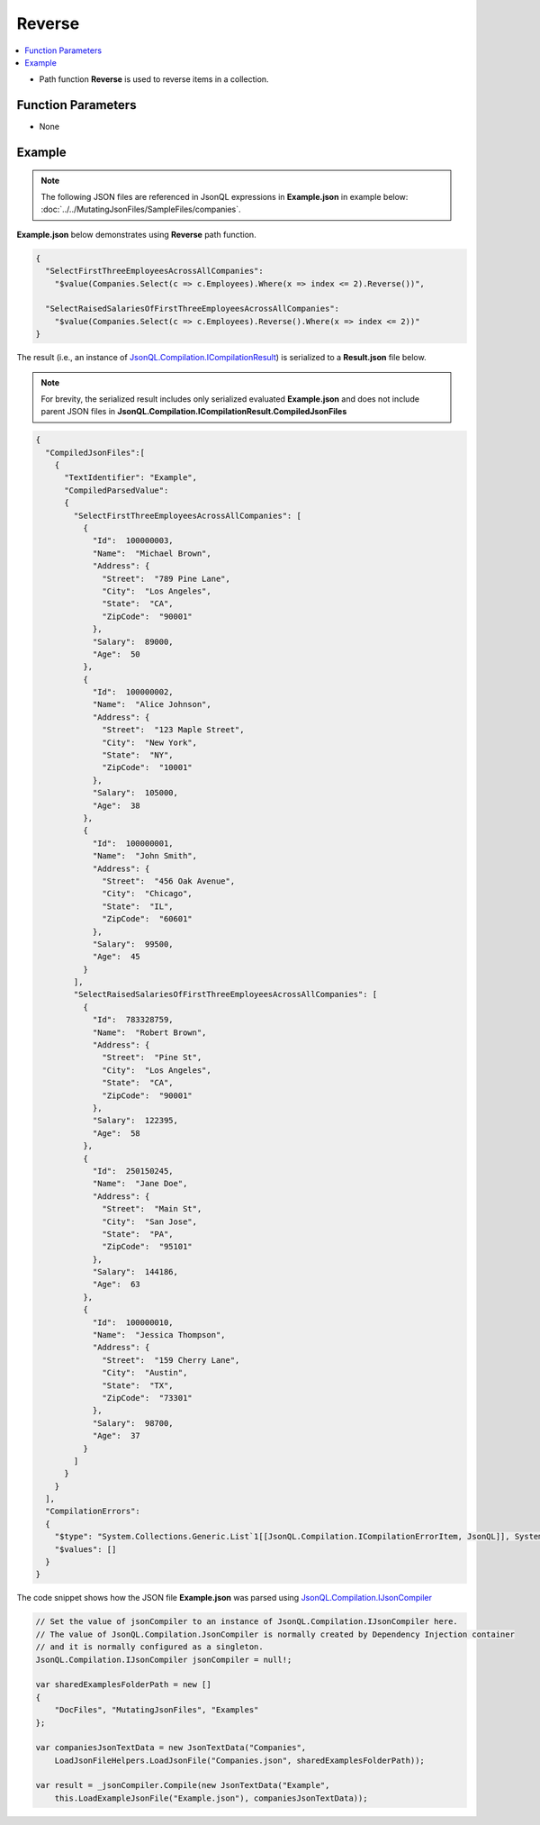 =======
Reverse
=======

.. contents::
   :local:
   :depth: 2
   
- Path function **Reverse** is used to reverse items in a collection.

Function Parameters
===================
- None

Example
=======

.. note:: The following JSON files are referenced in JsonQL expressions in **Example.json** in example below:  :doc:`../../MutatingJsonFiles/SampleFiles/companies`.

**Example.json** below demonstrates using **Reverse** path function.

.. sourcecode:: json

    {
      "SelectFirstThreeEmployeesAcrossAllCompanies": 
        "$value(Companies.Select(c => c.Employees).Where(x => index <= 2).Reverse())",

      "SelectRaisedSalariesOfFirstThreeEmployeesAcrossAllCompanies": 
        "$value(Companies.Select(c => c.Employees).Reverse().Where(x => index <= 2))"
    }
    
The result (i.e., an instance of `JsonQL.Compilation.ICompilationResult <https://github.com/artakhak/JsonQL/blob/main/JsonQL/Compilation/ICompilationResult.cs>`_) is serialized to a **Result.json** file below.

.. note::
    For brevity, the serialized result includes only serialized evaluated **Example.json** and does not include parent JSON files in **JsonQL.Compilation.ICompilationResult.CompiledJsonFiles**
 
.. sourcecode:: json

    {
      "CompiledJsonFiles":[
        {
          "TextIdentifier": "Example",
          "CompiledParsedValue":
          {
            "SelectFirstThreeEmployeesAcrossAllCompanies": [
              {
                "Id":  100000003,
                "Name":  "Michael Brown",
                "Address": {
                  "Street":  "789 Pine Lane",
                  "City":  "Los Angeles",
                  "State":  "CA",
                  "ZipCode":  "90001"
                },
                "Salary":  89000,
                "Age":  50
              },
              {
                "Id":  100000002,
                "Name":  "Alice Johnson",
                "Address": {
                  "Street":  "123 Maple Street",
                  "City":  "New York",
                  "State":  "NY",
                  "ZipCode":  "10001"
                },
                "Salary":  105000,
                "Age":  38
              },
              {
                "Id":  100000001,
                "Name":  "John Smith",
                "Address": {
                  "Street":  "456 Oak Avenue",
                  "City":  "Chicago",
                  "State":  "IL",
                  "ZipCode":  "60601"
                },
                "Salary":  99500,
                "Age":  45
              }
            ],
            "SelectRaisedSalariesOfFirstThreeEmployeesAcrossAllCompanies": [
              {
                "Id":  783328759,
                "Name":  "Robert Brown",
                "Address": {
                  "Street":  "Pine St",
                  "City":  "Los Angeles",
                  "State":  "CA",
                  "ZipCode":  "90001"
                },
                "Salary":  122395,
                "Age":  58
              },
              {
                "Id":  250150245,
                "Name":  "Jane Doe",
                "Address": {
                  "Street":  "Main St",
                  "City":  "San Jose",
                  "State":  "PA",
                  "ZipCode":  "95101"
                },
                "Salary":  144186,
                "Age":  63
              },
              {
                "Id":  100000010,
                "Name":  "Jessica Thompson",
                "Address": {
                  "Street":  "159 Cherry Lane",
                  "City":  "Austin",
                  "State":  "TX",
                  "ZipCode":  "73301"
                },
                "Salary":  98700,
                "Age":  37
              }
            ]
          }
        }
      ],
      "CompilationErrors":
      {
        "$type": "System.Collections.Generic.List`1[[JsonQL.Compilation.ICompilationErrorItem, JsonQL]], System.Private.CoreLib",
        "$values": []
      }
    }
   
The code snippet shows how the JSON file **Example.json** was parsed using `JsonQL.Compilation.IJsonCompiler <https://github.com/artakhak/JsonQL/blob/main/JsonQL/Compilation/IJsonCompiler.cs>`_

.. sourcecode:: csharp

    // Set the value of jsonCompiler to an instance of JsonQL.Compilation.IJsonCompiler here.
    // The value of JsonQL.Compilation.JsonCompiler is normally created by Dependency Injection container 
    // and it is normally configured as a singleton.
    JsonQL.Compilation.IJsonCompiler jsonCompiler = null!;

    var sharedExamplesFolderPath = new []
    {
        "DocFiles", "MutatingJsonFiles", "Examples"
    };

    var companiesJsonTextData = new JsonTextData("Companies",
        LoadJsonFileHelpers.LoadJsonFile("Companies.json", sharedExamplesFolderPath));

    var result = _jsonCompiler.Compile(new JsonTextData("Example",
        this.LoadExampleJsonFile("Example.json"), companiesJsonTextData));